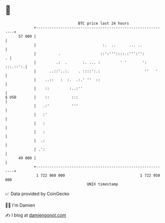 * 👋

#+begin_example
                                    BTC price last 24 hours                    
                +------------------------------------------------------------+ 
         57 000 |                                                            | 
                |                              :.  ..      ... ..            | 
                |          .                  ::':'''::::.:''':'':         . | 
                |         .:  .       :. ... :         ' '       ': :::.::':.| 
                |      ..::'..:.    . ::::':.:                    ''   '     | 
                |    ..::   :  :.  .:.' ''  ::                               | 
                |    ::         :..:''                                       | 
   $ USD        |    ::          :::                                         | 
                |   .:'          '''                                         | 
                |   :'                                                       | 
                |   :                                                        | 
                |   :                                                        | 
                |  .:                                                        | 
                | .':                                                        | 
         49 000 |                                                            | 
                +------------------------------------------------------------+ 
                 1 722 860 000                                  1 722 950 000  
                                        UNIX timestamp                         
#+end_example
📈 Data provided by CoinGecko

🧑‍💻 I'm Damien

✍️ I blog at [[https://www.damiengonot.com][damiengonot.com]]

